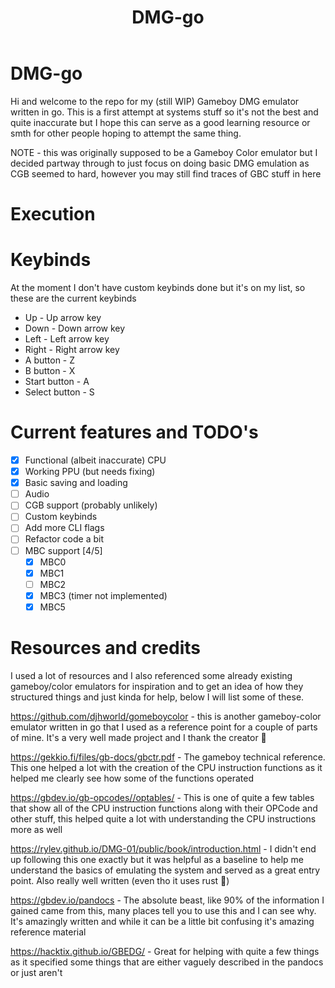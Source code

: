 #+TITLE: DMG-go

* DMG-go
Hi and welcome to the repo for my (still WIP) Gameboy DMG emulator written in
go. This is a first attempt at systems stuff so it's not the best and quite
inaccurate but I hope this can serve as a good learning resource or smth for
other people hoping to attempt the same thing.

NOTE - this was originally supposed to be a Gameboy Color emulator but I decided
partway through to just focus on doing basic DMG emulation as CGB seemed to
hard, however you may still find traces of GBC stuff in here

* Execution


* Keybinds
At the moment I don't have custom keybinds done but it's on my list, so these
are the current keybinds

+ Up - Up arrow key
+ Down - Down arrow key
+ Left - Left arrow key
+ Right - Right arrow key
+ A button - Z
+ B button - X
+ Start button - A
+ Select button - S

* Current features and TODO's
+ [X] Functional (albeit inaccurate) CPU
+ [X] Working PPU (but needs fixing)
+ [X] Basic saving and loading
+ [ ] Audio
+ [ ] CGB support (probably unlikely)
+ [ ] Custom keybinds
+ [ ] Add more CLI flags
+ [ ] Refactor code a bit
+ [-] MBC support [4/5]
  + [X] MBC0
  + [X] MBC1
  + [ ] MBC2
  + [X] MBC3 (timer not implemented)
  + [X] MBC5

* Resources and credits
I used a lot of resources and I also referenced some already existing
gameboy/color emulators for inspiration and to get an idea of how they
structured things and just kinda for help, below I will list some of these.

[[https://github.com/djhworld/gomeboycolor]] - this is another gameboy-color
emulator written in go that I used as a reference point for a couple of parts of
mine. It's a very well made project and I thank the creator 🙏

[[https://gekkio.fi/files/gb-docs/gbctr.pdf]] - The gameboy technical
reference. This one helped a lot with the creation of the CPU instruction
functions as it helped me clearly see how some of the functions operated

[[https://gbdev.io/gb-opcodes//optables/]] - This is one of quite a few tables that
show all of the CPU instruction functions along with their OPCode and other
stuff, this helped quite a lot with understanding the CPU instructions more as
well

[[https://rylev.github.io/DMG-01/public/book/introduction.html]] - I didn't end up
following this one exactly but it was helpful as a baseline to help me
understand the basics of emulating the system and served as a great entry
point. Also really well written (even tho it uses rust 🤢)

[[https://gbdev.io/pandocs]] - The absolute beast, like 90% of the information I
gained came from this, many places tell you to use this and I can see why. It's
amazingly written and while it can be a little bit confusing it's amazing
reference material


[[https://hacktix.github.io/GBEDG/]] - Great for helping with quite a few things as
it specified some things that are either vaguely described in the pandocs or
just aren't
